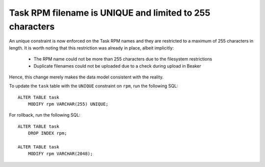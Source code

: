 Task RPM filename is UNIQUE and limited to 255 characters
=========================================================

An unique constraint is now enforced on the Task RPM names and they
are restricted to a maximum of 255 characters in length. It is worth
noting that this restriction was already in place, albeit implicitly:

   - The RPM name could not be more than 255 characters due to the
     filesystem restrictions

   - Duplicate filenames could not be uploaded due to a check during
     upload in Beaker

Hence, this change merely makes the data model consistent with the
reality.

To update the ``task`` table with the ``UNIQUE`` constraint on
``rpm``, run the following SQL::

    ALTER TABLE task
	MODIFY rpm VARCHAR(255) UNIQUE;

For rollback, run the following SQL::

    ALTER TABLE task
	DROP INDEX rpm;

    ALTER TABLE task
	MODIFY rpm VARCHAR(2048);
